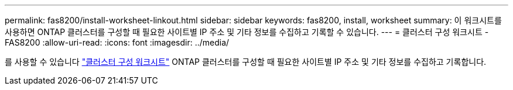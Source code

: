 ---
permalink: fas8200/install-worksheet-linkout.html 
sidebar: sidebar 
keywords: fas8200, install, worksheet 
summary: 이 워크시트를 사용하면 ONTAP 클러스터를 구성할 때 필요한 사이트별 IP 주소 및 기타 정보를 수집하고 기록할 수 있습니다. 
---
= 클러스터 구성 워크시트 - FAS8200
:allow-uri-read: 
:icons: font
:imagesdir: ../media/


[role="lead"]
를 사용할 수 있습니다 link:https://library.netapp.com/ecm/ecm_download_file/ECMLP2839002["클러스터 구성 워크시트"^] ONTAP 클러스터를 구성할 때 필요한 사이트별 IP 주소 및 기타 정보를 수집하고 기록합니다.
